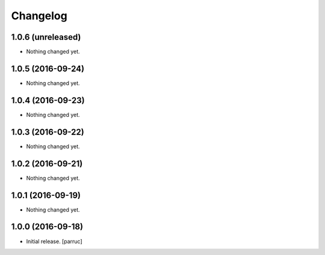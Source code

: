 Changelog
=========


1.0.6 (unreleased)
------------------

- Nothing changed yet.


1.0.5 (2016-09-24)
------------------

- Nothing changed yet.


1.0.4 (2016-09-23)
------------------

- Nothing changed yet.


1.0.3 (2016-09-22)
------------------

- Nothing changed yet.


1.0.2 (2016-09-21)
------------------

- Nothing changed yet.


1.0.1 (2016-09-19)
------------------

- Nothing changed yet.


1.0.0 (2016-09-18)
------------------

- Initial release.
  [parruc]
